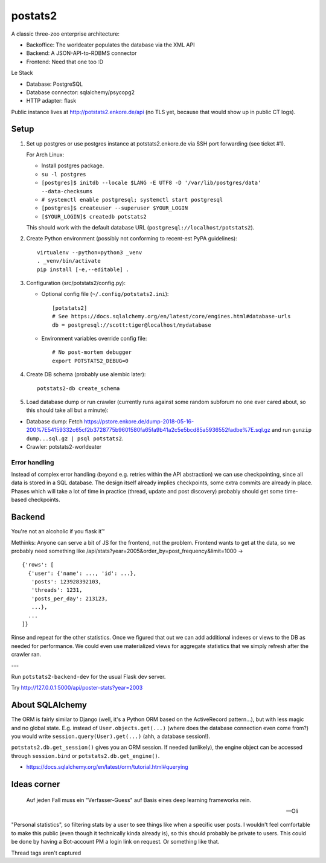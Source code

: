 postats2
========

A classic three-zoo enterprise architecture:

- Backoffice: The worldeater populates the database via the XML API
- Backend: A JSON-API-to-RDBMS connector
- Frontend: Need that one too :D

Le Stack

- Database: PostgreSQL
- Database connector: sqlalchemy/psycopg2
- HTTP adapter: flask

Public instance lives at http://potstats2.enkore.de/api (no TLS yet, because that would show up in public CT logs).

Setup
-----

1. Set up postgres or use postgres instance at potstats2.enkore.de via SSH port forwarding (see ticket #1).

   For Arch Linux:

   - Install postgres package.
   - ``su -l postgres``
   - ``[postgres]$ initdb --locale $LANG -E UTF8 -D '/var/lib/postgres/data' --data-checksums``
   - ``# systemctl enable postgresql; systemctl start postgresql``
   - ``[postgres]$ createuser --superuser $YOUR_LOGIN``
   - ``[$YOUR_LOGIN]$ createdb potstats2``

   This should work with the default database URL (``postgresql://localhost/potstats2``).
2. Create Python environment (possibly not conforming to recent-est PyPA guidelines)::

    virtualenv --python=python3 _venv
    . _venv/bin/activate
    pip install [-e,--editable] .

3. Configuration (src/potstats2/config.py):

   - Optional config file (``~/.config/potstats2.ini``)::

      [potstats2]
      # See https://docs.sqlalchemy.org/en/latest/core/engines.html#database-urls
      db = postgresql://scott:tiger@localhost/mydatabase

   - Environment variables override config file::

      # No post-mortem debugger
      export POTSTATS2_DEBUG=0

4. Create DB schema (probably use alembic later)::

    potstats2-db create_schema

5. Load database dump or run crawler (currently runs against some random subforum no one ever cared about, so this should take all but a minute)::

-  Database dump: Fetch https://pstore.enkore.de/dump-2018-05-16-200%7E54159332c65cf2b3728775b9601580fa65fa9b41a2c5e5bcd85a5936552fadbe%7E.sql.gz
   and run ``gunzip dump...sql.gz | psql potstats2``.
-  Crawler: potstats2-worldeater

Error handling
++++++++++++++

Instead of complex error handling (beyond e.g. retries within the API abstraction) we can use checkpointing, since all data is stored in a SQL database. The design itself already implies checkpoints, some extra commits are already in place. Phases which will take a lot of time in practice (thread, update and post discovery) probably should get some time-based checkpoints.

Backend
-------

You're not an alcoholic if you flask it™

Methinks: Anyone can serve a bit of JS for the frontend, not the problem.
Frontend wants to get at the data, so we probably need something like
/api/stats?year=2005&order_by=post_frequency&limit=1000 -> ::

  {'rows': [
    {'user': {'name': ..., 'id': ...},
     'posts': 123928392103,
     'threads': 1231,
     'posts_per_day': 213123,
     ...},
    ...
  ]}

Rinse and repeat for the other statistics. Once we figured that out we can
add additional indexes or views to the DB as needed for performance.
We could even use materialized views for aggregate statistics
that we simply refresh after the crawler ran.

---

Run ``potstats2-backend-dev`` for the usual Flask dev server.

Try http://127.0.0.1:5000/api/poster-stats?year=2003

About SQLAlchemy
----------------

The ORM is fairly similar to Django (well, it's a Python ORM based on the ActiveRecord pattern...),
but with less magic and no global state. E.g. instead of ``User.objects.get(...)`` (where does the
database connection even come from?) you would write ``session.query(User).get(...)`` (ahh,
a database session!).

``potstats2.db.get_session()`` gives you an ORM session. If needed (unlikely), the engine object
can be accessed through ``session.bind`` or ``potstats2.db.get_engine()``.

- https://docs.sqlalchemy.org/en/latest/orm/tutorial.html#querying

Ideas corner
------------

    Auf jeden Fall muss ein "Verfasser-Guess" auf Basis eines deep learning frameworks rein. 
    
    -- Oli

"Personal statistics", so filtering stats by a user to see things like when a specific user posts. I wouldn't feel comfortable to make this public (even though it technically kinda already is), so this should probably be private to users. This could be done by having a Bot-account PM a login link on request. Or something like that.

Thread tags aren't captured
